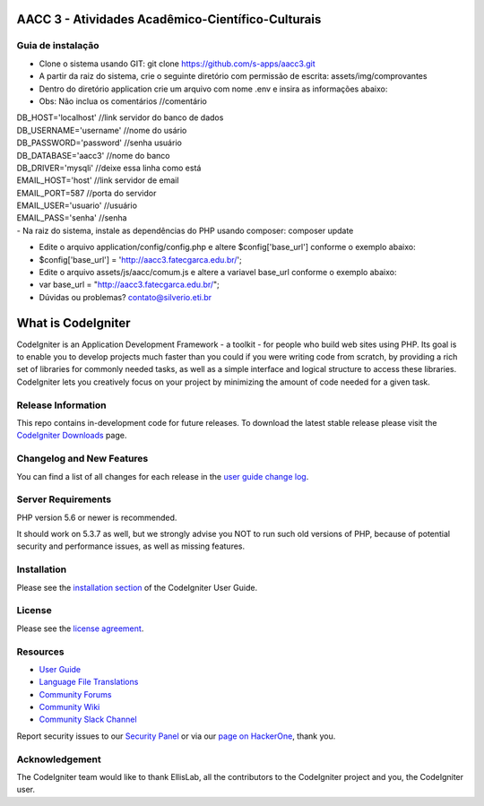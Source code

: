 ##################################################
AACC 3 - Atividades Acadêmico-Científico-Culturais
##################################################

******************
Guia de instalação
******************

- Clone o sistema usando GIT: git clone https://github.com/s-apps/aacc3.git
- A partir da raiz do sistema, crie o seguinte diretório com permissão de escrita: assets/img/comprovantes
- Dentro do diretório application crie um arquivo com nome .env e insira as informações abaixo:
- Obs: Não inclua os comentários //comentário
| DB_HOST='localhost' //link servidor do banco de dados
| DB_USERNAME='username' //nome do usário
| DB_PASSWORD='password' //senha usuário
| DB_DATABASE='aacc3' //nome do banco
| DB_DRIVER='mysqli' //deixe essa linha como está
| EMAIL_HOST='host' //link servidor de email
| EMAIL_PORT=587 //porta do servidor
| EMAIL_USER='usuario' //usuário 
| EMAIL_PASS='senha' //senha
| - Na raiz do sistema, instale as dependências do PHP usando composer: composer update
- Edite o arquivo application/config/config.php e altere $config['base_url'] conforme o exemplo abaixo:
- $config['base_url'] = 'http://aacc3.fatecgarca.edu.br/';
- Edite o arquivo assets/js/aacc/comum.js e altere a variavel base_url conforme o exemplo abaixo:
- var base_url = "http://aacc3.fatecgarca.edu.br/";
- Dúvidas ou problemas? contato@silverio.eti.br

###################
What is CodeIgniter
###################

CodeIgniter is an Application Development Framework - a toolkit - for people
who build web sites using PHP. Its goal is to enable you to develop projects
much faster than you could if you were writing code from scratch, by providing
a rich set of libraries for commonly needed tasks, as well as a simple
interface and logical structure to access these libraries. CodeIgniter lets
you creatively focus on your project by minimizing the amount of code needed
for a given task.

*******************
Release Information
*******************

This repo contains in-development code for future releases. To download the
latest stable release please visit the `CodeIgniter Downloads
<https://codeigniter.com/download>`_ page.

**************************
Changelog and New Features
**************************

You can find a list of all changes for each release in the `user
guide change log <https://github.com/bcit-ci/CodeIgniter/blob/develop/user_guide_src/source/changelog.rst>`_.

*******************
Server Requirements
*******************

PHP version 5.6 or newer is recommended.

It should work on 5.3.7 as well, but we strongly advise you NOT to run
such old versions of PHP, because of potential security and performance
issues, as well as missing features.

************
Installation
************

Please see the `installation section <https://codeigniter.com/user_guide/installation/index.html>`_
of the CodeIgniter User Guide.

*******
License
*******

Please see the `license
agreement <https://github.com/bcit-ci/CodeIgniter/blob/develop/user_guide_src/source/license.rst>`_.

*********
Resources
*********

-  `User Guide <https://codeigniter.com/docs>`_
-  `Language File Translations <https://github.com/bcit-ci/codeigniter3-translations>`_
-  `Community Forums <http://forum.codeigniter.com/>`_
-  `Community Wiki <https://github.com/bcit-ci/CodeIgniter/wiki>`_
-  `Community Slack Channel <https://codeigniterchat.slack.com>`_

Report security issues to our `Security Panel <mailto:security@codeigniter.com>`_
or via our `page on HackerOne <https://hackerone.com/codeigniter>`_, thank you.

***************
Acknowledgement
***************

The CodeIgniter team would like to thank EllisLab, all the
contributors to the CodeIgniter project and you, the CodeIgniter user.

